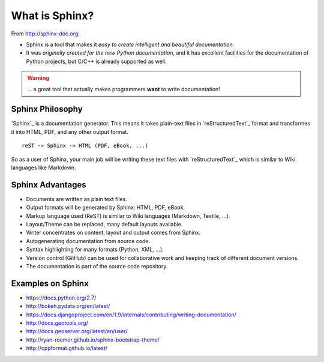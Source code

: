 .. _introduction:

What is Sphinx?
===============

From http://sphinx-doc.org:

* Sphinx is a tool that makes it *easy to create intelligent and beautiful documentation*.
* It was *originally created for the new Python documentation*, and it
  has excellent facilities for the documentation of Python projects,
  but C/C++ is already supported as well.

.. warning:: ... a great tool that actually makes programmers **want** to write documentation!

Sphinx Philosophy
-----------------

`Sphinx`_ is a documentation generator. This means it takes plain-text
files in `reStructuredText`_ format and transformes it into HTML, PDF,
and any other output format.

::

    reST -> Sphinx -> HTML (PDF, eBook, ...)

So as a user of Sphinx, your main job will be writing these text files
with `reStructuredText`_ which is similar to Wiki languages like
Markdown.


Sphinx Advantages
-----------------

* Documents are written as plain text files.
* Output formats will be generated by Sphinx: HTML, PDF, eBook.
* Markup language used (ReST) is similar to Wiki languages (Markdown, Textile, ...).
* Layout/Theme can be replaced, many default layouts available.
* Writer concentrates on content, layout and output comes from Sphinx.
* Autogenerating documentation from source code.
* Syntax highlighting for many formats (Python, XML, ...). 
* Version control (GitHub) can be used for collaborative work and keeping track of different document versions.
* The documentation is part of the source code repository.

Examples on Sphinx
------------------

* https://docs.python.org/2.7/
* http://bokeh.pydata.org/en/latest/
* https://docs.djangoproject.com/en/1.9/internals/contributing/writing-documentation/
* http://docs.geotools.org/
* http://docs.geoserver.org/latest/en/user/
* http://ryan-roemer.github.io/sphinx-bootstrap-theme/
* http://cppformat.github.io/latest/



